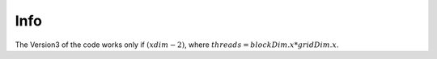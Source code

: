 Info
=========================

The Version3 of the code works only if :math:`(xdim - 2) % threads == 0`, where :math:`threads = blockDim.x * gridDim.x`.
